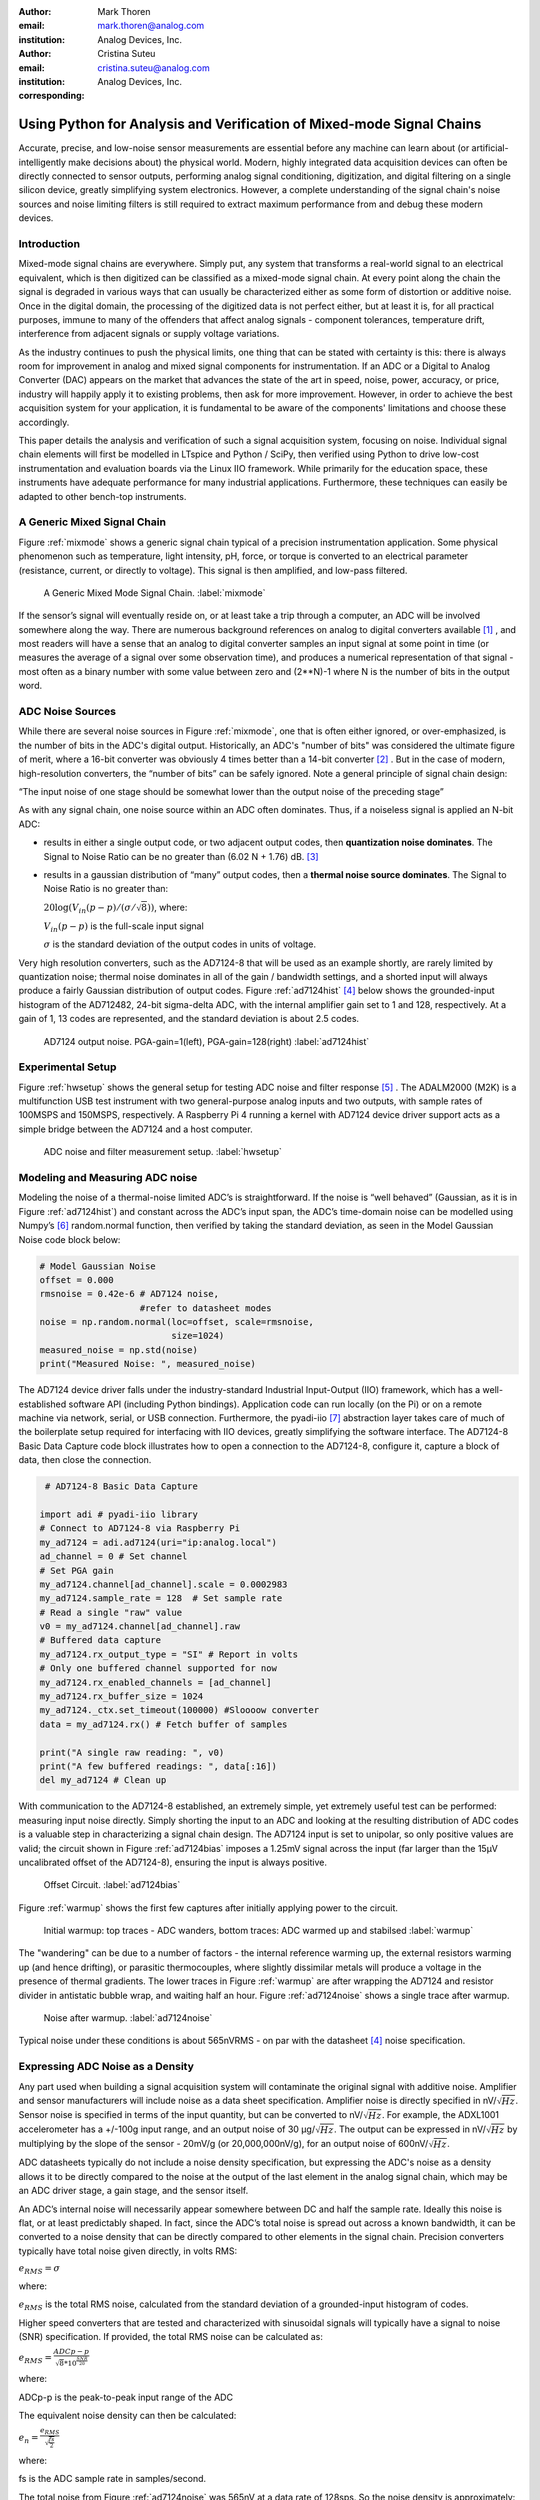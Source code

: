 :author: Mark Thoren
:email: mark.thoren@analog.com
:institution: Analog Devices, Inc.

:author: Cristina Suteu
:email: cristina.suteu@analog.com
:institution: Analog Devices, Inc.
:corresponding:


----------------------------------------------------------------------------------------------------
Using Python for Analysis and Verification of Mixed-mode Signal Chains
----------------------------------------------------------------------------------------------------

.. class:: abstract

Accurate, precise, and low-noise sensor measurements are essential before any machine can learn about (or artificial-intelligently make decisions about) the physical world. Modern, highly integrated data acquisition devices can often be directly connected to sensor outputs, performing analog signal conditioning, digitization, and digital filtering on a single silicon device, greatly simplifying system electronics. However, a complete understanding of the signal chain's noise sources and noise limiting filters is still required to extract maximum performance from and debug these modern devices.


Introduction
------------

Mixed-mode signal chains are everywhere. Simply put, any system that transforms a real-world signal to an electrical equivalent, which is then digitized can be classified as a mixed-mode signal chain. At every point along the chain the signal is degraded in various ways that can usually be characterized either as some form of distortion or additive noise. Once in the digital domain, the processing of the digitized data is not perfect either, but at least it is, for all practical purposes, immune to many of the offenders that affect analog signals - component tolerances, temperature drift, interference from adjacent signals or supply voltage variations.

As the industry continues to push the physical limits, one thing that can be stated with certainty is this: there is always room for improvement in analog and mixed signal components for instrumentation. If an ADC or a Digital to Analog Converter (DAC) appears on the market that advances the state of the art in speed, noise, power, accuracy, or price, industry will happily apply it to existing problems, then ask for more improvement. However, in order to achieve the best acquisition system for your application, it is fundamental to be aware of the components' limitations and choose these accordingly. 

This paper details the analysis and verification of such a signal acquisition system, focusing on noise. Individual signal chain elements will first be modelled in LTspice and Python / SciPy, then verified using Python to drive low-cost instrumentation and evaluation boards via the Linux IIO framework. While primarily for the education space, these instruments have adequate performance for many industrial applications. Furthermore, these techniques can easily be adapted to other bench-top instruments.

A Generic Mixed Signal Chain
----------------------------

Figure :ref:`mixmode` shows a generic signal chain typical of a precision instrumentation application. Some physical phenomenon such as temperature, light intensity, pH, force, or torque is converted to an electrical parameter (resistance, current, or directly to voltage). This signal is then amplified, and low-pass filtered.

.. figure:: mixed_mode_signal_chain.png

   A Generic Mixed Mode Signal Chain.
   :label:`mixmode`

If the sensor’s signal will eventually reside on, or at least take a trip through a computer, an ADC will be involved somewhere along the way. There are numerous background references on analog to digital converters available [1]_ , and most readers will have a sense that an analog to digital converter samples an input signal at some point in time (or measures the average of a signal over some observation time), and produces a numerical representation of that signal - most often as a binary number with some value between zero and (2**N)-1 where N is the number of bits in the output word.

ADC Noise Sources
---------------------------------------------------------

While there are several noise sources in Figure :ref:`mixmode`, one that is often either ignored, or over-emphasized, is the number of bits in the ADC's digital output. Historically, an ADC's "number of bits" was considered the ultimate figure of merit, where a 16-bit converter was obviously 4 times better than a 14-bit converter [2]_ . But in the case of modern, high-resolution converters, the “number of bits” can be safely ignored. Note a general principle of signal chain design:

“The input noise of one stage should be somewhat lower than the output noise of the preceding stage”

As with any signal chain, one noise source within an ADC often dominates. Thus, if a noiseless signal is applied an N-bit ADC:

-  results in either a single output code, or two adjacent output codes, then **quantization noise dominates**. The Signal to Noise Ratio can be no greater than (6.02 N + 1.76) dB. [3]_ 
-  results in a gaussian distribution of “many” output codes, then a **thermal noise source dominates**. The Signal to Noise Ratio is no greater than: 

   :math:`20\log(V_{in}(p-p)/(\sigma/\sqrt{8}))`, where:

   :math:`V_{in}(p-p)` is the full-scale input signal

   :math:`\sigma` is the standard deviation of the output codes in units of voltage.

Very high resolution converters, such as the AD7124-8 that will be used as an example shortly, are rarely limited by quantization noise; thermal noise dominates in all of the gain / bandwidth settings, and a shorted input will always produce a fairly Gaussian distribution of output codes. Figure :ref:`ad7124hist` [4]_  below shows the grounded-input histogram of the AD712482, 24-bit sigma-delta ADC, with the internal amplifier gain set to 1 and 128, respectively. At a gain of 1, 13 codes are represented, and the standard deviation is about 2.5 codes.

.. figure:: ad7124_histograms.png
   :scale: 30 %

   AD7124 output noise. PGA-gain=1(left), PGA-gain=128(right)
   :label:`ad7124hist`

Experimental Setup
--------------------------------

Figure :ref:`hwsetup` shows the general setup for testing ADC noise and filter response [5]_  . The ADALM2000 (M2K) is a multifunction USB test instrument with two general-purpose analog inputs and two outputs, with sample rates of 100MSPS and 150MSPS, respectively. A Raspberry Pi 4 running a kernel with AD7124 device driver support acts as a simple bridge between the AD7124 and a host computer. 

.. figure:: full_setup_overview.png
   :scale: 40 %

   ADC noise and filter measurement setup.
   :label:`hwsetup`

Modeling and Measuring ADC noise
--------------------------------

Modeling the noise of a thermal-noise limited ADC’s is straightforward. If the noise is “well behaved” (Gaussian, as it is in Figure :ref:`ad7124hist`) and constant across the ADC’s input span, the ADC’s time-domain noise can be modelled using Numpy’s [6]_  random.normal function, then verified by taking the standard deviation, as seen in the Model Gaussian Noise code block below:

.. -----------------------------------------------------|
.. code-block:: python

    # Model Gaussian Noise
    offset = 0.000
    rmsnoise = 0.42e-6 # AD7124 noise,
                       #refer to datasheet modes
    noise = np.random.normal(loc=offset, scale=rmsnoise,
                             size=1024)
    measured_noise = np.std(noise)
    print("Measured Noise: ", measured_noise)

The AD7124 device driver falls under the industry-standard Industrial Input-Output (IIO) framework, which has a well-established software API (including Python bindings). Application code can run locally (on the Pi) or on a remote machine via network, serial, or USB connection. Furthermore, the pyadi-iio [7]_  abstraction layer takes care of much of the boilerplate setup required for interfacing with IIO devices, greatly simplifying the software interface. The AD7124-8 Basic Data Capture code block illustrates how to open a connection to the AD7124-8, configure it, capture a block of data, then close the connection.

.. -----------------------------------------------------|
.. code-block:: python

   # AD7124-8 Basic Data Capture

  import adi # pyadi-iio library
  # Connect to AD7124-8 via Raspberry Pi
  my_ad7124 = adi.ad7124(uri="ip:analog.local")
  ad_channel = 0 # Set channel
  # Set PGA gain
  my_ad7124.channel[ad_channel].scale = 0.0002983
  my_ad7124.sample_rate = 128  # Set sample rate
  # Read a single "raw" value
  v0 = my_ad7124.channel[ad_channel].raw
  # Buffered data capture
  my_ad7124.rx_output_type = "SI" # Report in volts
  # Only one buffered channel supported for now
  my_ad7124.rx_enabled_channels = [ad_channel]
  my_ad7124.rx_buffer_size = 1024
  my_ad7124._ctx.set_timeout(100000) #Sloooow converter
  data = my_ad7124.rx() # Fetch buffer of samples

  print("A single raw reading: ", v0)
  print("A few buffered readings: ", data[:16])
  del my_ad7124 # Clean up

With communication to the AD7124-8 established, an extremely simple, yet extremely useful test can be performed: measuring input noise directly. Simply shorting the input to an ADC and looking at the resulting distribution of ADC codes is a valuable step in characterizing a signal chain design. The AD7124 input is set to unipolar, so only positive values are valid; the circuit shown in Figure :ref:`ad7124bias` imposes a 1.25mV signal across the input (far larger than the 15µV uncalibrated offset of the AD7124-8), ensuring the input is always positive.

.. figure:: ad7124_noise_circuit.png
   :scale: 40 %

   Offset Circuit.
   :label:`ad7124bias`

Figure :ref:`warmup` shows the first few captures after initially applying power to the circuit.

.. figure:: ad7124_warmup.png
   :scale: 125 %

   Initial warmup: top traces - ADC wanders, bottom traces: ADC warmed up and stabilsed 
   :label:`warmup`

The "wandering" can be due to a number of factors - the internal reference warming up, the external resistors warming up (and hence drifting), or parasitic thermocouples, where slightly dissimilar metals will produce a voltage in the presence of thermal gradients. The lower traces in Figure :ref:`warmup` are after wrapping the AD7124 and resistor divider in antistatic bubble wrap, and waiting half an hour. Figure :ref:`ad7124noise` shows a single trace after warmup.

.. figure:: ad7124_time_noise.png
   :scale: 125 %

   Noise after warmup.
   :label:`ad7124noise`

Typical noise under these conditions is about 565nVRMS - on par with the datasheet [4]_  noise specification.

Expressing ADC Noise as a Density
---------------------------------

Any part used when building a signal acquisition system will contaminate the original signal with additive noise. Amplifier and sensor manufacturers will include noise as a data sheet specification. Amplifier noise is directly specified in nV/:math:`\sqrt{Hz}`. Sensor noise is specified in terms of the input quantity, but can be converted to nV/:math:`\sqrt{Hz}`. For example, the ADXL1001 accelerometer has a +/-100g input range, and an output noise of 30 µg/:math:`\sqrt{Hz}`. The output can be expressed in nV/:math:`\sqrt{Hz}` by multiplying by the slope of the sensor - 20mV/g (or 20,000,000nV/g), for an output noise of 600nV/:math:`\sqrt{Hz}`. 

ADC datasheets typically do not include a noise density specification, but expressing the ADC's noise as a density allows it to be directly compared to the noise at the output of the last element in the analog signal chain, which may be an ADC driver stage, a gain stage, and the sensor itself.

An ADC’s internal noise will necessarily appear somewhere between DC and half the sample rate. Ideally this noise is flat, or at least predictably shaped. In fact, since the ADC’s total noise is spread out across a known bandwidth, it can be converted to a noise density that can be directly compared to other elements in the signal chain. Precision converters typically have total noise given directly, in volts RMS:

:math:`e_{RMS} = \sigma`

where:

:math:`e_{RMS}` is the total RMS noise, calculated from the standard deviation of a grounded-input histogram of codes.

Higher speed converters that are tested and characterized with sinusoidal signals will typically have a signal to noise (SNR) specification. If provided, the total RMS noise can be calculated as:

:math:`e_{RMS} = \frac{ADCp-p}{\sqrt{8}*10^\frac{SNR}{20}}`

where:

ADCp-p is the peak-to-peak input range of the ADC

The equivalent noise density can then be calculated:

:math:`e_n = \frac{e_{RMS}}{\sqrt{\frac{fs}{2}}}`

where:

fs is the ADC sample rate in samples/second.

The total noise from Figure :ref:`ad7124noise` was 565nV at a data rate of 128sps. So the noise density is approximately:

.. math::

    565nV/\sqrt{64 Hz} = 70nV/\sqrt{Hz}

So:

“The input noise of **the ADC** should be a bit lower than the output noise of the preceding stage”

This is now an easy comparison, since the ADC input noise is now
expressed in the same way as your sensor, and amplifier, and the output
of your spectrum analyzer.

This can be used as a guideline for optimizing amplifier gain:

“Increase signal chain gain just to the point where the noise of the last stage before the ADC is a bit higher than the ADC noise… then **STOP**. Don’t bother increasing the signal chain gain any more - you’re just amplifying noise, and decreasing the allowable range of inputs”

This runs counter to historical advice to “fill” the ADC’s input range. There may be benefit to using more of an ADC’s input range IF there are steps or discontinuities in the ADC’s transfer function, but for “well behaved” ADCs (most sigma delta ADCs and modern, high-resolution Successive Approximation Register(SAR) ADCs), optimizing by noise is the preferred approach.


Measuring ADC filter response
-----------------------------

The AD7124-8 is a sigma-delta ADC, in which a modulator produces a high sample rate, but noisy (low resolution), representation of the analog input. This noisy data is then filtered by an internal digital filter, producing a lower rate, lower noise output. The type of filter varies from ADC to ADC, depending on the intended end application. The AD7124-8 is general-purpose, targeted at precision applications. As such, the digital filter response and output data rate are highly configurable. While the filter response is well-defined in the datasheet, there are occasions when one may want to measure the impact of the filter on a given signal. The code below measures the filter response by applying sinewaves to the ADC input and analyzing the output. This method can be easily adapted to measuring other waveforms - wavelets, simulated physical events. The ADALM2000 is connected to the AD7124-8 circuit as shown in Figure :ref:`ad7124m2k`. The 1k resistor is to protect the AD7124-8 in case something goes wrong, as the m2k output range is -5V to +5V, beyond the -0.3V to 3.6V absolute maximum limits of the converter.

.. figure:: ad7124_m2k_circuit.png
   :scale: 40 %

   AD7124 - m2k Connections for Filter Response Measurement.
   :label:`ad7124m2k`

The AD7124-8 Filter Response code block will set the ADALM2000’s waveform generator to generate a sinewave at 10Hz, capture 1024 data points, calculate the RMS value, then append the result to a list. It will then step through frequencies up to 250Hz, then plot the result as shown in Figure :ref:`measresp`.

.. -----------------------------------------------------|
.. code-block:: python

    # AD7124-8 Filter Response
    freqs = np.linspace(1, 20, 10, endpoint=True)
    for freq in freqs:
        print("testing ", freq, " Hz")
        send_sinewave(my_siggen, freq) # Set output freq
        time.sleep(5.0)                # Let settle
        data = capture_data(my_ad7124) # Grab data
        response.append(np.std(data))  # Take RMS value
        if plt_time_domain:
            plt.plot(data)
            plt.show()
        capture_data(my_ad7124)  # Flush
    # Plot log magnitude of response.
    response_dB = 20.0 * np.log10(response/np.sqrt(2))
    print("\n Response [dB] \n")
    print(response_dB)
    plt.figure(2)
    plt.plot(freqs, response_dB)
    plt.title('AD7124 filter response')
    plt.ylabel('attenuation')
    plt.xlabel("frequency")
    plt.show()

.. figure:: ad7124_filter_resp_measured.png
   :scale: 110 %

   AD7124 Measured Filter Response, 128SPS.
   :label:`measresp`

While measuring high attenuation values requires a quieter and lower distortion signal generator, the response of the first few major “lobes” is apparent with this setup.

Modeling ADC filters
--------------------

The ability to measure an ADC’s filter response is a practical tool for bench verification. However, in order to fully simulate a signal chain, a model of the filter is needed. This isn’t explicitly provided for many converters (including the AD7124-8), but a workable model can be reverse engineered from the information provided in the datasheet.

Note that what follows is only a model of the AD7124-8 filters, it is not a bit-accurate representation. Refer to the AD7124-8 datasheet for all guaranteed parameters.

Figures :ref:`10hznotch` [4]_  and :ref:`50hznotch` [4]_  show the AD7124-8’s 10Hz and 50Hz notch filters. Various combinations of Higher order SINC3 and SINC4 filters are also available.

.. figure:: ad7124_filter_10.png
   :scale: 50 %

   AD7124-8 10Hz notch filter. 
   :label:`10hznotch`

.. figure:: ad7124_filter_50.png 
   :scale: 50 %
   
   AD7124 50Hz notch filter.
   :label:`50hznotch`

SINC filters (with a frequency response proportional to [sin(f)/f]^N) are fairly easy to construct when nulls are known. The simultaneous 50Hz/60Hz rejection filter shown in Figure :ref:`5060hzflt` [4]_ is a nontrivial example.

.. figure:: simult_50_60_reverse_eng.png
   :scale: 50 %

   AD7124-8 50/60Hz rejection filter. 
   :label:`5060hzflt`

Higher order SINC filters can be generated by convolving SINC1 filters. For example, convolving two SINC1 filters (with a rectangular impulse response in time) will result in a SINC2 response, with a triangular impulse response. The AD7124 Filters code block generates a SINC3 filter with a null at 50Hz, then adds a fourth filter with a null at 60Hz, as seen in the AD7124 Filters code block below:

.. -----------------------------------------------------|
.. code-block:: python

    ### AD7124 Filters
    f0 = 19200
    # Calculate SINC1 oversample ratios for 50, 60Hz
    osr50 = int(f0/50) # 384
    osr60 = int(f0/60) # 320

    # Create "boxcar" SINC1 filters
    sinc1_50 = np.ones(osr50)
    sinc1_60 = np.ones(osr60)

    # Calculate higher order filters
    sinc2_50 = np.convolve(sinc1_50, sinc1_50)
    sinc3_50 = np.convolve(sinc2_50, sinc1_50)
    sinc4_50 = np.convolve(sinc2_50, sinc2_50)

    # Here's the SINC4-ish filter from datasheet
    # Figure 91, with three zeros at 50Hz, one at 60Hz.
    filt_50_60_rej = np.convolve(sinc3_50, sinc1_60)

The resulting impulse (time domain) shapes of the filters are shown in Figure :ref:`fltimpluse`.

.. figure:: rev_eng_filters_all.png
   :scale: 125 %

   Generated Filter Impulse Responses.
   :label:`fltimpluse`

And finally, the frequency response can be calculated using NumPy’s [6]_  freqz function, as seen in the AD7124 Frequency Response code block. The response is shown in Figure :ref:`fltresp`.

.. -----------------------------------------------------|
.. code-block:: python

    # AD7124 Frequency Response 

    f0 = 19200
    w, h = signal.freqz(filt_50_60_rej, 1, worN=16385,
                        whole=False), fs=f0)
    freqs = w * f0/(2.0*np.pi)
    hmax = abs(max(h)) #Normalize to unity
    response_dB = 20.0 * np.log10(abs(h)/hmax)


.. figure:: ad7124_calculated_50_60_fresp.png
   :scale: 70 %

   Calculated 50/60Hz Reject Filter Response.
   :label:`fltresp`


Resistance is Futile: A Fundamental Sensor Limitation
-----------------------------------------------------

All sensors, no matter how perfect, have some maximum input value (and a corresponding maximum output - which may be a voltage, current, resistance, or even dial position) and a finite noise floor - “wiggles” at the output that exist even if the input is perfectly still. At some point, a sensor with an electrical output will include an element with a finite resistance (or more generally, impedance) represented by Rsensor in the diagram below. This represents one fundamental noise limit that cannot be improved upon - this resistance will produce, at a minimum:

:math:`e_n(RMS) = \sqrt{4 * K * T * Rsensor * (F2-F1)}` Volts of noise,
where:

:math:`e_n(RMS)` is the total noise

K is Boltzmann’s constant (1.38e-23 J/K)

T is the resistor’s absolute temperature (Kelvin)

F2 and F1 are the upper and lower limits of the frequency band of
interest.

Normalizing the bandwidth to 1Hz expresses the noise density, in :math:`\frac{V}{\sqrt{Hz}}`.

A sensor’s datasheet may specify a low output impedance (often close to zero ohms), but this is likely a buffer stage - which eases interfacing to downstream circuits, but does not eliminate noise due to impedances earlier in the signal chain.

.. figure:: generic_buffered_sensor.png
   :scale: 80 %

   Conceptual Sensor with Buffered Output. Noise is buffered along with the signal.

There are numerous other sensor limitations - mechanical, chemical, optical, each with their own theoretical limits and whose effects can be modelled and compensated for later. But noise is the one imperfection that that cannot. 

A Laboratory Noise Source
-------------------------

A calibrated noise generator functions as a “world’s worst sensor”, that emulates the noise of a sensor without actually sensing anything. Such a generator allows a signal chain's response to noise to be measured directly. The circuit shown in Figure :ref:`ananoisesrc` uses a 1M resistor as a 127nV/:math:`\sqrt{Hz}` (at room temperature) noise source with “okay accuracy” and bandwidth. While the accuracy is only “okay”, this method has advantages:

-  It is based on first principles, so in a sense can act as an uncalibrated standard.
-  It is truly random, with no repeating patterns.

The OP482 is an ultralow bias current amplifier with correspondingly low current noise, and a voltage noise low enough that the noise due to a 1M input impedance is dominant. Configured with a gain of 100, the output noise is 12.7 µV/:math:`\sqrt{Hz}`. 

.. figure:: noise_source_schematic.png
   :scale: 50 %

   Laboratory Noise Source
   :label:`ananoisesrc`

The noise source was verified with an ADALM2000 USB instrument, using the Scopy [8]_  GUI’s spectrum analyzer, shown in Figure :ref:`ngoutput`.

.. figure:: resistor_based_noise_source_nsd_scopy.png
   :scale: 50 %

   Noise Generator Output.
   :label:`ngoutput`

Under the analyzer settings shown, the ADALM2000 noise floor is <<40µV/:math:`\sqrt{Hz}`, well below the 1.27 mV/:math:`\sqrt{Hz}`>> of the noise source.

While Scopy is useful for single, visual measurements, the functionality can be replicated easily with the scipy.signal.periodogram [9]_  function. Raw data is collected from an ADALM2000 using the libm2k [10]_  and Python bindings, minimally processed to remove DC content (that would otherwise “leak” into low frequency bins), and scaled to nV/:math:`\sqrt{Hz}`. This method, shown in the Noise Source Measurement code block can be applied to any data acquisition module, so long as the sample rate is fixed and known, and data can be formatted as a vector of voltages.

.. -----------------------------------------------------|
.. code-block:: python

    # Noise Source Measurement
    navgs = 32 # Avg. 32 periodograms to smooth out data
    ns = 2**16
    vsd=np.zeros(ns//2+1) # /2 for onesided
        for i in range(navgs): 
        ch1=np.asarray(data[0]) # Extract channel 1 data
        ch1 -= np.average(ch1) # Remove DC
        fs, psd = periodogram(ch1, 1000000, 
                              window="blackman",
                              return_onesided=True)
        vsd += np.sqrt(psd)
    vsd /= navgs


We are now armed with a known noise source and a method to measure said source, both of which can be used to validate signal chains.

Modeling Signal Chains in LTspice
---------------------------------

LTspice [11]_  is a freely available, general-purpose analog circuit simulator that can be applied to signal chain design. It can perform transient analysis, frequency-domain analysis (AC sweep), and noise analysis, the results of which can be exported and incorporated into mixed signal models using Python.

Figure :ref:`ngltspice` shows a noise simulation of the analog noise generator, with close agreement to experimental results. An op-amp with similar properties to the OP482 was used for the simulation.

.. figure:: ltspice_noise_source.png
   :scale: 80 %

   LTspice model of Laboratory Noise Source.
   :label:`ngltspice`

Figure :ref:`ngltspice` ciruit’s noise is fairly trivial to model, given that it is constant for some bandwidth (in which a signal of interest would lie), above which it rolls off with approximately a first order lowpass response. Where this technique comes in handy is modeling non-flat noise floors, either due to higher order analog filtering, or active elements themselves. The classic example is the “noise mountain” that often exists in autozero amplifiers such as the LTC2057, as seen in figure :ref:`ltc2057nsd` [12]_ .

.. figure:: inputvoltage_noise_spectrum.png
   :scale: 30 %

   LTC2057 noise spectrum. 
   :label:`ltc2057nsd`

While that mountain looks daunting, it may not be a problem if it is suppressed in either the analog or digital domains.

Importing LTspice noise data for frequency domain analysis in Python is a matter of setting up the simulation command such that exact
frequencies in the analysis vector are simulated. In this case, the noise simulation is set up for a simulation with a maximum frequency of 2.048MHz and resolution of 62.5Hz , corresponding to the first Nyquist zone at a sample rate of 4.096 MSPS. Figure :ref:`ltc2057ltspicensd` shows the simulation of the LT2057 in a non-inverting gain of 10, simulation output, and exported data format.

.. figure:: lt2057_g10_noise_simulation.png
   :scale: 75 %

   LTC2057, G=+10 output noise simulation.
   :label:`ltc2057ltspicensd`

In order to determine the impact of a given band of noise on a signal (signal to noise ratio) the noise is root-sum-square integrated across the bandwidth of interest. In LTspice, plotted parameters can be integrated by setting the plot limits, then control-clicking the parameter label. The total noise over the entire 2.048MHz simulation is 32µVRMS. A function to implement this operation in Python is shown in the Integrate Power Spectral Density code block below.

.. -----------------------------------------------------|
.. code-block:: python

    # Integrate Power Spectral Density 
    # Function to integrate a power-spectral-density
    # The last element is the total integrated noise
    def integrate_psd(psd, bw):
        int_psd_sqd  = np.zeros(len(psd))
        integrated_psd = np.zeros(len(psd))
        int_psd_sqd [0] = psd[0]**2.0

        for i in range(1, len(psd)):
            int_psd_sqd [i] += int_psd_sqd [i-1] \
			      + psd[i-1] ** 2
            integrated_psd[i] += int_psd_sqd [i]**0.5
        integrated_psd *= bw**0.5
        return integrated_psd

Reading in the exported noise data and passing to the integrate_psd function results in a total noise of 3.21951e-05, very close to LTspice's calculation.

Generating Test Noise
---------------------

Expanding on the functionality of the purely analog noise generator above, it is very useful to be able to produce not only flat, but arbitrary noise profiles - flat “bands” of noise, "pink noise", “noise mountains” emulating peaking in some amplifiers. The Generate Time-series From Half-spectrum code block starts with a desired noise spectral density (which can be generated manually, or taken from an LTspice simulation), the sample rate of the time series, and produces a time series of voltage values that can be sent to a DAC.

.. -----------------------------------------------------|
.. code-block:: python
  
  # Generate time series from half-spectrum.
  # DC in first element.
  # Output length is 2x input length
  def time_points_from_freq(freq, fs=1, density=False):
      N=len(freq)
      rnd_ph_pos = (np.ones(N-1, dtype=np.complex)*
                    np.exp(1j*np.random.uniform
                           (0.0,2.0*np.pi, N-1)))
      rnd_ph_neg = np.flip(np.conjugate(rnd_ph_pos))
      rnd_ph_full = np.concatenate(([1],rnd_ph_pos,[1],
                                    rnd_ph_neg))
      r_s_full = np.concatenate((freq, np.roll
                                 (np.flip(freq), 1)))
      r_spectrum_rnd_ph = r_s_full * rnd_ph_full
      r_time_full = np.fft.ifft(r_spectrum_rnd_ph)
  #    print("RMS imaginary component: ",
  #          np.std(np.imag(r_time_full)),
  #          " Should be close to nothing")
      if (density == True):
          #Note that this N is "predivided" by 2
          r_time_full *= N*np.sqrt(fs/(N))
      return(np.real(r_time_full))

This function can be verified by controlling one ADALM2000 through a libm2k [10]_  script, and verifying the noise profile with a second ADALM2000 and the spectrum analyzer in the Scopy [8]_  GUI. The Push Noise Time-series to ADALM2000 code snippet generates four "bands" of 1mV/:math:`\sqrt{Hz}` noise on the ADALM2000 W2 output (with a sinewave on W1, for double-checking functionality.)

.. -----------------------------------------------------|
.. code-block:: python

    # Push Noise Time-series to ADALM2000
    n = 8192

    #create some "bands" of  1mV/rootHz noise
    bands = np.concatenate((np.ones(n//16),
			  np.zeros(n//16),
                           np.ones(n//16),
 			  np.zeros(n//16),
                           np.ones(n//16),
			  np.zeros(n//16),
                           np.ones(n//16),
                           np.zeros(n//16)))*1000e-6
    bands[0] = 0.0 # Set DC content to zero
    buffer2=time_points_from_freq(bands, fs=75000, 
                              density=True)
    buffer = [buffer1, buffer2]

    aout.setCyclic(True)
    aout.push(buffer)
	

Figure :ref:`m2k-noise-bands` below shows four bands of 1mV/:math:`\sqrt{Hz}` noise being generated by one ADALM2000. The input vector is 8192 points long at a sample rate of 75ksps, for a bandwidth of 9.1Hz per point. Each “band” is 512 points, or 4687Hz wide.

The rolloff above ~20kHz is the SINC rolloff of the DAC. If the DAC is capable of a higher sample rate, the time series data can be upsampled and filtered by an interpolating filter. [13]_ 

.. figure:: m2k_noise_bands.png
   :scale: 35 %

   Verifying arbitrary noise generator.
   :label:`m2k-noise-bands`

This noise generator can be used in conjunction with the pure analog
generator for verifying the rejection properties of a signal chain.

Modeling and verifying ADC Noise Bandwidth
------------------------------------------

External noise sources and spurious tones above Fs/2 will fold back (alias) into the DC-Fs/2 region - and a converter may be sensitive to noise far beyond Fs/2 - the AD872A mentioned above has a sample rate of 10Msps, but an input bandwidth of 35MHz. While performance may not be the best at such high frequencies, this converter will happily digitize 7 Nyquist zones of noise and fold them back on top of your signal. This illustrates the importance of antialias filters for wideband ADCs. But converters for precision applications, which are typically sigma-delta (like the AD7124-8) or oversamping SAR architectures, in which the input bandwidth is limited by design.

It is often useful to think of the “equivalent noise bandwidth” (ENBW) of a filter, including an ADC’s built-in filter. The ENBW is the bandwidth of a flat passband “brick wall” filter that lets through the same amount of noise as the non-flat filter. A common example is the ENBW of a first-order R-C filter, which is:

.. math::
    ENBW = fc*\pi/2

where:

fc is the cutoff frequency of the filter. If broadband noise, from “DC to daylight”, is applied to the inputs of both a 1KHz, first-order lowpass filter and 1.57kHz brickwall lowpass filter, the total noise power at the outputs will be the same.

The ENBW Example code block below accepts a filter magnitude response, and returns the effective noise bandwidth. A single-pole filter’s magnitude response is calculated, and used to verify the ENBW = fc*pi/2 relationship.

.. -----------------------------------------------------|
.. code-block:: python

    # ENBW Example 
    # Equivalent noise bandwidth of an arbitrary
    # filter, given frequency response magnitude
    # and bandwidth per point
    def arb_enbw(fresp, bw):
        int_frsp_sqd  = np.zeros(len(fresp))
        int_frsp_sqd [0] = fresp[0]**2.0
        for i in range(1, len(fresp)):
            int_frsp_sqd [i] += (int_frsp_sqd [i-1]
                                 + fresp[i-1] ** 2)
        return int_frsp_sqd [len(int_frsp_sqd )-1]*bw

    fmax = 200 #Hz
    numpoints = 65536
    fc = 1 #Hz
    bw_per_point = fmax/numpoints
    frst_ord = np.ndarray(numpoints,
                                      dtype = float)
    #Magnitude = 1/SQRT(1 + (f/fc)^2))
    for i in range(numpoints): 
        frst_ord[i] = (1.0 /
                    (1.0 + (i*bw_per_point)**2.0)**0.5 
    fo_enbw = arb_enbw(frst_ord, bw_per_point)

    predicted_ENBW = (fc*np.pi/2)
    actual_ENBW = fo_enbw

This function can be used to calculate the ENBW of an arbitrary filter response, including the AD7124's internal filters. The frequency response of the AD7124 SINC4 filter, 128sps sample rate can be calculated similar to the previous 50/60Hz rejection filter example. The arb_anbw function returns a ENBW of about 31Hz.

The ADALM2000 noise generator can be used to validate this result. Setting the test noise generator to generate a band of 1000µV/:math:`\sqrt{Hz}` should result in a total noise of about 5.69mVRMS, and measured results are approximately 5.1mVRMS total noise. The oscilloscope capture of the ADC input signal is plotted next to the ADC output data below, in figure :ref:`noiseblast` Note the measured peak-to-peak noise of 426mV, while the ADC peak-to-peak noise is about 26mV. While such a high noise level is (hopefully) unrealistic in an actual precision signal chain, this exercise demonstrates that the the ADC’s internal filter can be relied on to act as the primary bandwidth limiting, and hence noise reducing, element in a signal chain.


.. figure:: ad7124_noise_blast.png
   :scale: 40 %

   Driving the AD7124 with 1mV/:math:`\sqrt{Hz}`.
   :label:`noiseblast`

Conclusion
----------

The one limiting factor that cannot be compensated for is the noise of each component. If it is not accounted for, valuable information from the signal of interest may be lost.
Thus, before building a signal acquisition system, one must carefully analyze each elements' limiting factors. The present paper offers a collection of methods that accurately model and measure ADC noise limitations, as well as sensor limitations. The purpose of these techniques is to simplify the process of building a mixed-mode signal chain. By verifying the noise level of the converters, amplifiers and sensors to be used beforehand, ensures the validity of the system, as well as the accuracy and reliability of the signal measured.  

The techniques detailed in this paper are, individually, nothing new. However, in order to achieve an adequate system, it becomes valuable to have a collection of fundamental, easy to implement, and low-cost techniques to enable signal chain modeling and verification. Even though industry continues to offer parts with increased performance, there will always be a certain limitation that one must be aware of. These techniques can not only be used to validate parts before building a mixed-mode signal chain, but also to identify design faults in an existing one. 

Acknowledgements
----------------

-  Jesper Steensgaard, who enabled/forced a paradigm shift in thinking about signal chain design, starting with the LTC2378-20.
-  Travis Collins, Architect of Pyadi-iio (among many other things).
-  Adrian Suciu, Software Team Manager and contributor to libm2k.

References
----------

.. [1] Smith, Steven W,
       *The Scientist & Engineer's Guide to Digital Signal Processing*
       <https://www.analog.com/en/education/education-library/scientist_engineers_guide.html>
.. [2] Man, Ching,
       *Quantization Noise: An Expanded Derivation of the Equation, SNR = 6.02 N + 1.76*
       <https://www.analog.com/media/en/training-seminars/tutorials/MT-229.pdf>
.. [3] Kester, Walt,
       *Taking the Mystery out of the Infamous Formula, "SNR = 6.02N + 1.76dB"*
       Analog Devices Tutorial, 2009.
       <https://www.analog.com/media/en/training-seminars/tutorials/MT-001.pdf>
.. [4] AD7124 Datasheet
       <https://www.analog.com/media/en/technical-documentation/data-sheets/ad7124-8.pdf>
.. [5] Active Learning Tutorial: Converter Connectivity Tutorial
       <https://wiki.analog.com/university/labs/software/iio_intro_toolbox>
.. [6] Charles R. Harris, K. Jarrod Millman, et al. Array programming with NumPy, Nature, 585, 357–362 (2020)
       <DOI:10.1038/s41586-020-2649-2>
.. [7] pyadi-iio
        <https://wiki.analog.com/resources/tools-software/linux-software/pyadi-iio>
.. [8] Scopy
        <https://wiki.analog.com/university/tools/m2k/scopy>
.. [9] Pauli Virtanen, Ralf Gommers et al. (2020) SciPy 1.0: Fundamental Algorithms for Scientific Computing in               			Python. Nature Methods, 17(3), 261-272.
.. [10] Libm2k
        <https://wiki.analog.com/university/tools/m2k/libm2k/libm2k>
.. [11] LTspcice
        <https://www.analog.com/en/design-center/design-tools-and-calculators/ltspice-simulator.html i>
.. [12] LTC2057 Datasheet
        <https://www.analog.com/media/en/technical-documentation/data-sheets/2057f.pdf>
.. [13] Kester, Walt,
       *Oversampling Interpolating DACs*
       Analog Devices Tutorial, 2009.
       <https://www.analog.com/media/en/training-seminars/tutorials/MT-017.pdf>
.. [14] Ruscak, Steve and Singer, L,
       *Using Histogram Techniques to Measure ADC Noise*
       Analog Dialogue, Volume 29, May, 1995.
       <https://www.analog.com/en/analog-dialogue/articles/histogram-techniques-measure-adc-noise.html>



